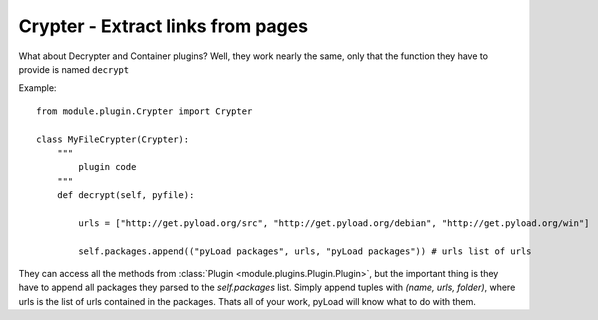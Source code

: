 .. _crypter_plugin:

Crypter - Extract links from pages
==================================

What about Decrypter and Container plugins?
Well, they work nearly the same, only that the function they have to provide is named ``decrypt``

Example: ::

    from module.plugin.Crypter import Crypter

    class MyFileCrypter(Crypter):
        """
            plugin code
        """
        def decrypt(self, pyfile):

            urls = ["http://get.pyload.org/src", "http://get.pyload.org/debian", "http://get.pyload.org/win"]

            self.packages.append(("pyLoad packages", urls, "pyLoad packages")) # urls list of urls

They can access all the methods from :class:`Plugin <module.plugins.Plugin.Plugin>`, but the important thing is they
have to append all packages they parsed to the `self.packages` list. Simply append tuples with `(name, urls, folder)`,
where urls is the list of urls contained in the packages. Thats all of your work, pyLoad will know what to do with them.
